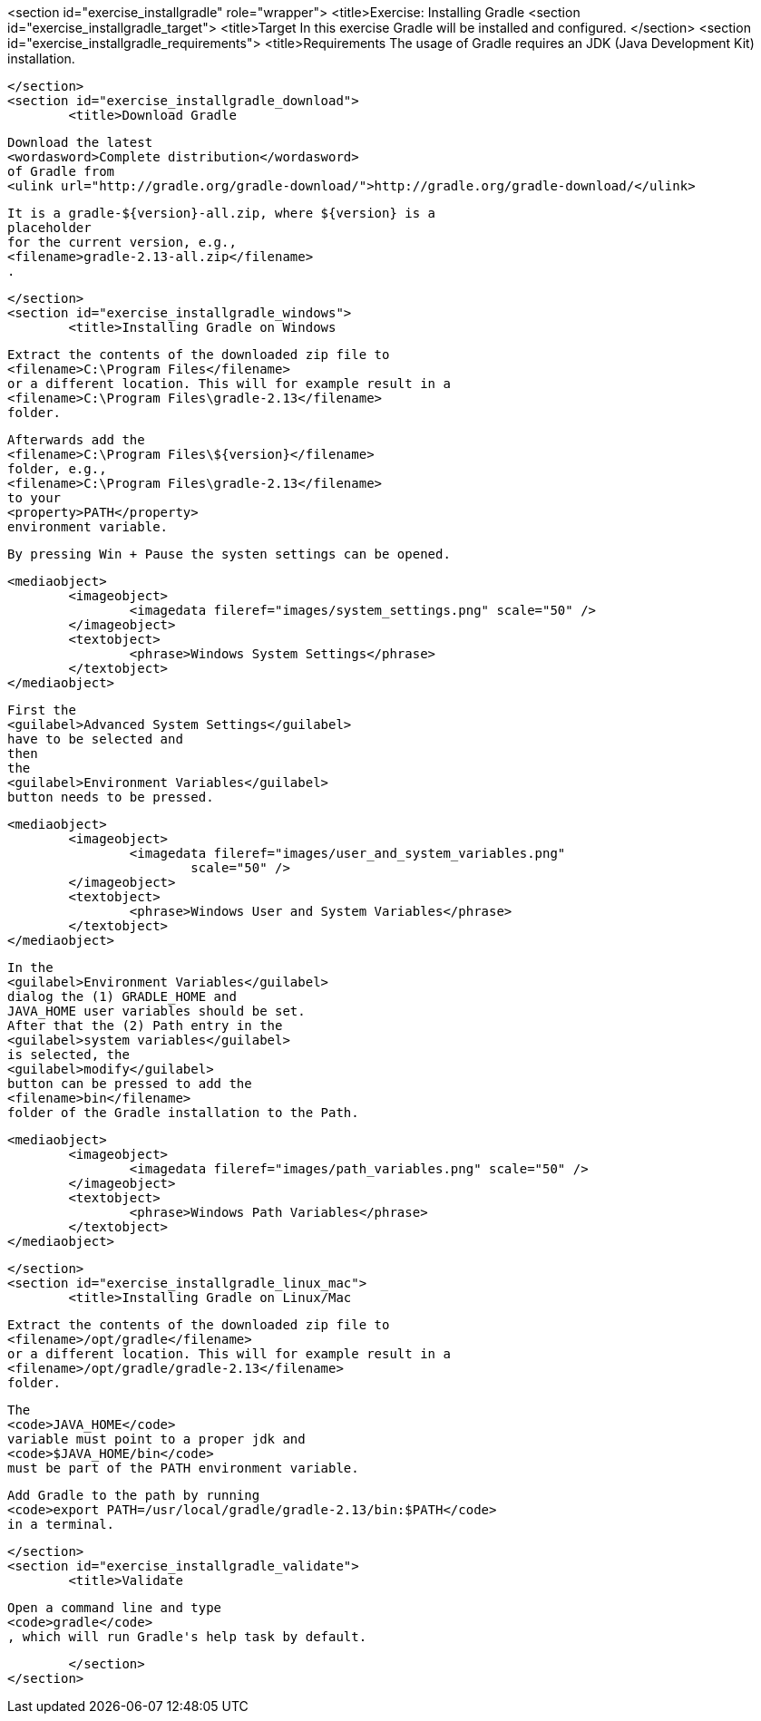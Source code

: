 <section id="exercise_installgradle" role="wrapper">
	<title>Exercise: Installing Gradle
	<section id="exercise_installgradle_target">
		<title>Target
		In this exercise Gradle will be installed and configured.
	</section>
	<section id="exercise_installgradle_requirements">
		<title>Requirements
		The usage of Gradle requires an JDK (Java Development Kit)
			installation.
		
	</section>
	<section id="exercise_installgradle_download">
		<title>Download Gradle
		
			Download the latest
			<wordasword>Complete distribution</wordasword>
			of Gradle from
			<ulink url="http://gradle.org/gradle-download/">http://gradle.org/gradle-download/</ulink>
		
		
			It is a gradle-${version}-all.zip, where ${version} is a
			placeholder
			for the current version, e.g.,
			<filename>gradle-2.13-all.zip</filename>
			.
		
	</section>
	<section id="exercise_installgradle_windows">
		<title>Installing Gradle on Windows
		
			Extract the contents of the downloaded zip file to
			<filename>C:\Program Files</filename>
			or a different location. This will for example result in a
			<filename>C:\Program Files\gradle-2.13</filename>
			folder.
		
		
			Afterwards add the
			<filename>C:\Program Files\${version}</filename>
			folder, e.g.,
			<filename>C:\Program Files\gradle-2.13</filename>
			to your
			<property>PATH</property>
			environment variable.
		
		By pressing Win + Pause the systen settings can be opened.
		
		
			<mediaobject>
				<imageobject>
					<imagedata fileref="images/system_settings.png" scale="50" />
				</imageobject>
				<textobject>
					<phrase>Windows System Settings</phrase>
				</textobject>
			</mediaobject>
		
		
			First the
			<guilabel>Advanced System Settings</guilabel>
			have to be selected and
			then
			the
			<guilabel>Environment Variables</guilabel>
			button needs to be pressed.
		
		
			<mediaobject>
				<imageobject>
					<imagedata fileref="images/user_and_system_variables.png"
						scale="50" />
				</imageobject>
				<textobject>
					<phrase>Windows User and System Variables</phrase>
				</textobject>
			</mediaobject>
		
		
			In the
			<guilabel>Environment Variables</guilabel>
			dialog the (1) GRADLE_HOME and
			JAVA_HOME user variables should be set.
			After that the (2) Path entry in the
			<guilabel>system variables</guilabel>
			is selected, the
			<guilabel>modify</guilabel>
			button can be pressed to add the
			<filename>bin</filename>
			folder of the Gradle installation to the Path.
		
		
			<mediaobject>
				<imageobject>
					<imagedata fileref="images/path_variables.png" scale="50" />
				</imageobject>
				<textobject>
					<phrase>Windows Path Variables</phrase>
				</textobject>
			</mediaobject>
		
	</section>
	<section id="exercise_installgradle_linux_mac">
		<title>Installing Gradle on Linux/Mac
		
			Extract the contents of the downloaded zip file to
			<filename>/opt/gradle</filename>
			or a different location. This will for example result in a
			<filename>/opt/gradle/gradle-2.13</filename>
			folder.
		
		
			The
			<code>JAVA_HOME</code>
			variable must point to a proper jdk and
			<code>$JAVA_HOME/bin</code>
			must be part of the PATH environment variable.
		
		
			Add Gradle to the path by running
			<code>export PATH=/usr/local/gradle/gradle-2.13/bin:$PATH</code>
			in a terminal.
		
	</section>
	<section id="exercise_installgradle_validate">
		<title>Validate
		
			Open a command line and type
			<code>gradle</code>
			, which will run Gradle's help task by default.
		
	</section>
</section>
